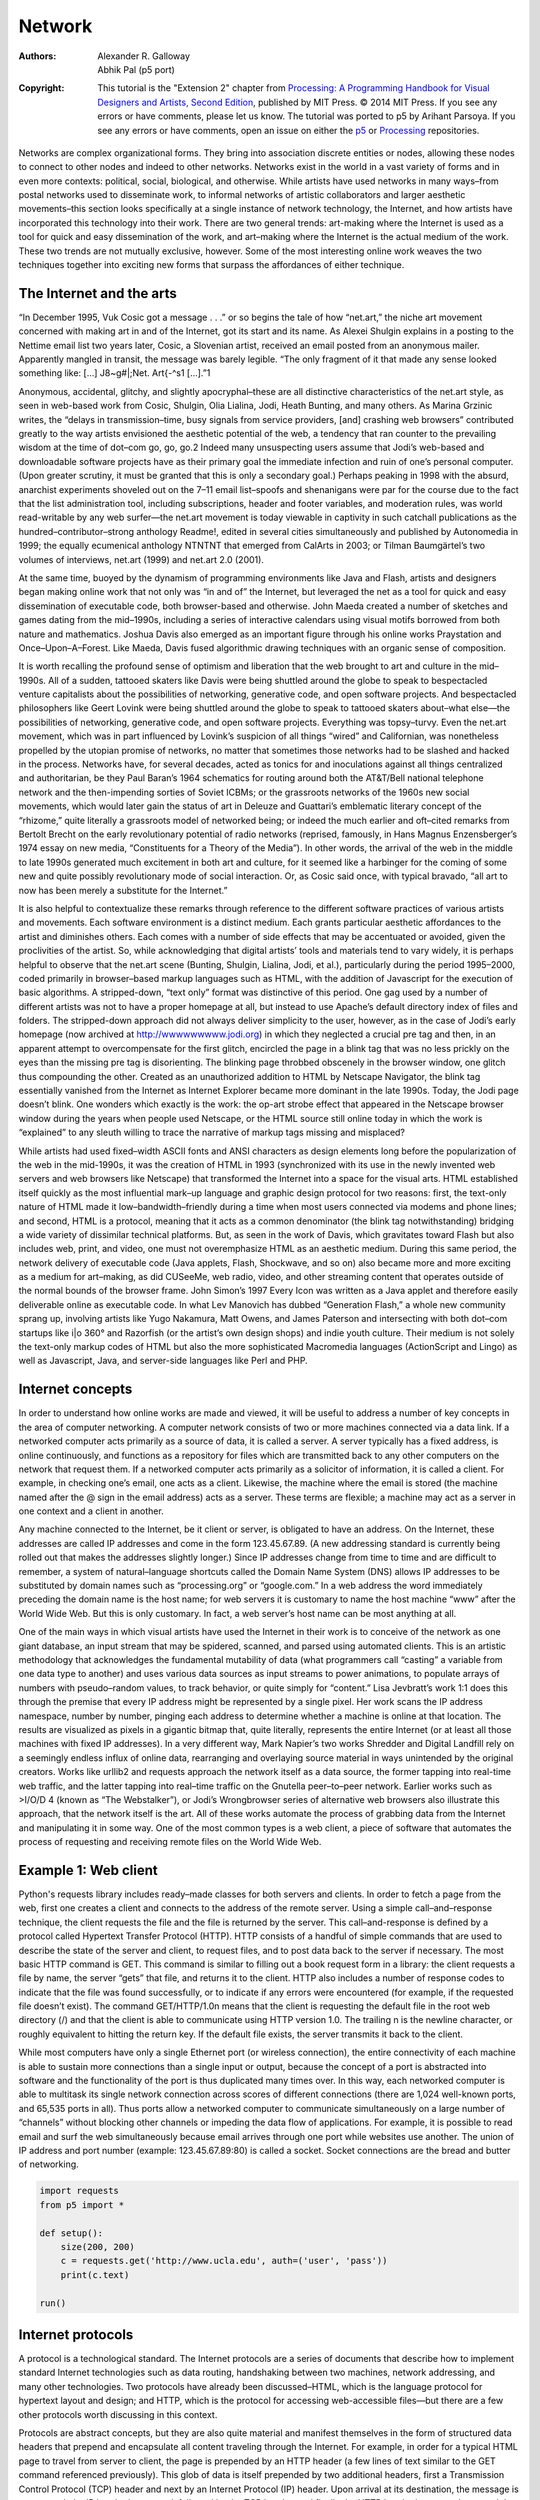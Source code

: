 *******
Network
*******

:Authors: Alexander R. Galloway; Abhik Pal (p5 port)
:Copyright: This tutorial is the "Extension 2" chapter from `Processing: A
   Programming Handbook for Visual Designers and Artists, Second
   Edition <https://processing.org/handbook>`_, published by MIT
   Press. © 2014 MIT Press. If you see any errors or have comments,
   please let us know. The tutorial was ported to p5 by Arihant Parsoya. If
   you see any errors or have comments, open an issue on either the
   `p5 <https://github.com/p5py/p5/issues>`_ or `Processing
   <https://github.com/processing/processing-docs/issues?q=is%3Aopen>`_
   repositories.

Networks are complex organizational forms. They bring into association discrete entities or nodes, allowing these nodes to connect to other nodes and indeed to other networks. Networks exist in the world in a vast variety of forms and in even more contexts: political, social, biological, and otherwise. While artists have used networks in many ways–from postal networks used to disseminate work, to informal networks of artistic collaborators and larger aesthetic movements–this section looks specifically at a single instance of network technology, the Internet, and how artists have incorporated this technology into their work. There are two general trends: art-making where the Internet is used as a tool for quick and easy dissemination of the work, and art–making where the Internet is the actual medium of the work. These two trends are not mutually exclusive, however. Some of the most interesting online work weaves the two techniques together into exciting new forms that surpass the affordances of either technique.

The Internet and the arts
=========================

“In December 1995, Vuk Cosic got a message . . .” or so begins the tale of how “net.art,” the niche art movement concerned with making art in and of the Internet, got its start and its name. As Alexei Shulgin explains in a posting to the Nettime email list two years later, Cosic, a Slovenian artist, received an email posted from an anonymous mailer. Apparently mangled in transit, the message was barely legible. “The only fragment of it that made any sense looked something like: […] J8~g#|\;Net. Art{-^s1 […].”1

Anonymous, accidental, glitchy, and slightly apocryphal–these are all distinctive characteristics of the net.art style, as seen in web-based work from Cosic, Shulgin, Olia Lialina, Jodi, Heath Bunting, and many others. As Marina Grzinic writes, the “delays in transmission–time, busy signals from service providers, [and] crashing web browsers” contributed greatly to the way artists envisioned the aesthetic potential of the web, a tendency that ran counter to the prevailing wisdom at the time of dot–com go, go, go.2 Indeed many unsuspecting users assume that Jodi’s web-based and downloadable software projects have as their primary goal the immediate infection and ruin of one’s personal computer. (Upon greater scrutiny, it must be granted that this is only a secondary goal.) Perhaps peaking in 1998 with the absurd, anarchist experiments shoveled out on the 7–11 email list–spoofs and shenanigans were par for the course due to the fact that the list administration tool, including subscriptions, header and footer variables, and moderation rules, was world read-writable by any web surfer—the net.art movement is today viewable in captivity in such catchall publications as the hundred–contributor–strong anthology Readme!, edited in several cities simultaneously and published by Autonomedia in 1999; the equally ecumenical anthology NTNTNT that emerged from CalArts in 2003; or Tilman Baumgärtel’s two volumes of interviews, net.art (1999) and net.art 2.0 (2001).

At the same time, buoyed by the dynamism of programming environments like Java and Flash, artists and designers began making online work that not only was “in and of” the Internet, but leveraged the net as a tool for quick and easy dissemination of executable code, both browser-based and otherwise. John Maeda created a number of sketches and games dating from the mid–1990s, including a series of interactive calendars using visual motifs borrowed from both nature and mathematics. Joshua Davis also emerged as an important figure through his online works Praystation and Once–Upon–A–Forest. Like Maeda, Davis fused algorithmic drawing techniques with an organic sense of composition.

It is worth recalling the profound sense of optimism and liberation that the web brought to art and culture in the mid–1990s. All of a sudden, tattooed skaters like Davis were being shuttled around the globe to speak to bespectacled venture capitalists about the possibilities of networking, generative code, and open software projects. And bespectacled philosophers like Geert Lovink were being shuttled around the globe to speak to tattooed skaters about–what else—the possibilities of networking, generative code, and open software projects. Everything was topsy–turvy. Even the net.art movement, which was in part influenced by Lovink’s suspicion of all things “wired” and Californian, was nonetheless propelled by the utopian promise of networks, no matter that sometimes those networks had to be slashed and hacked in the process. Networks have, for several decades, acted as tonics for and inoculations against all things centralized and authoritarian, be they Paul Baran’s 1964 schematics for routing around both the AT&T/Bell national telephone network and the then-impending sorties of Soviet ICBMs; or the grassroots networks of the 1960s new social movements, which would later gain the status of art in Deleuze and Guattari’s emblematic literary concept of the “rhizome,” quite literally a grassroots model of networked being; or indeed the much earlier and oft–cited remarks from Bertolt Brecht on the early revolutionary potential of radio networks (reprised, famously, in Hans Magnus Enzensberger’s 1974 essay on new media, “Constituents for a Theory of the Media”). In other words, the arrival of the web in the middle to late 1990s generated much excitement in both art and culture, for it seemed like a harbinger for the coming of some new and quite possibly revolutionary mode of social interaction. Or, as Cosic said once, with typical bravado, “all art to now has been merely a substitute for the Internet.”

It is also helpful to contextualize these remarks through reference to the different software practices of various artists and movements. Each software environment is a distinct medium. Each grants particular aesthetic affordances to the artist and diminishes others. Each comes with a number of side effects that may be accentuated or avoided, given the proclivities of the artist. So, while acknowledging that digital artists’ tools and materials tend to vary widely, it is perhaps helpful to observe that the net.art scene (Bunting, Shulgin, Lialina, Jodi, et al.), particularly during the period 1995–2000, coded primarily in browser–based markup languages such as HTML, with the addition of Javascript for the execution of basic algorithms. A stripped-down, “text only” format was distinctive of this period. One gag used by a number of different artists was not to have a proper homepage at all, but instead to use Apache’s default directory index of files and folders. The stripped-down approach did not always deliver simplicity to the user, however, as in the case of Jodi’s early homepage (now archived at http://wwwwwwwww.jodi.org) in which they neglected a crucial pre tag and then, in an apparent attempt to overcompensate for the first glitch, encircled the page in a blink tag that was no less prickly on the eyes than the missing pre tag is disorienting. The blinking page throbbed obscenely in the browser window, one glitch thus compounding the other. Created as an unauthorized addition to HTML by Netscape Navigator, the blink tag essentially vanished from the Internet as Internet Explorer became more dominant in the late 1990s. Today, the Jodi page doesn’t blink. One wonders which exactly is the work: the op-art strobe effect that appeared in the Netscape browser window during the years when people used Netscape, or the HTML source still online today in which the work is “explained” to any sleuth willing to trace the narrative of markup tags missing and misplaced?

While artists had used fixed–width ASCII fonts and ANSI characters as design elements long before the popularization of the web in the mid-1990s, it was the creation of HTML in 1993 (synchronized with its use in the newly invented web servers and web browsers like Netscape) that transformed the Internet into a space for the visual arts. HTML established itself quickly as the most influential mark–up language and graphic design protocol for two reasons: first, the text-only nature of HTML made it low–bandwidth–friendly during a time when most users connected via modems and phone lines; and second, HTML is a protocol, meaning that it acts as a common denominator (the blink tag notwithstanding) bridging a wide variety of dissimilar technical platforms. But, as seen in the work of Davis, which gravitates toward Flash but also includes web, print, and video, one must not overemphasize HTML as an aesthetic medium. During this same period, the network delivery of executable code (Java applets, Flash, Shockwave, and so on) also became more and more exciting as a medium for art–making, as did CUSeeMe, web radio, video, and other streaming content that operates outside of the normal bounds of the browser frame. John Simon’s 1997 Every Icon was written as a Java applet and therefore easily deliverable online as executable code. In what Lev Manovich has dubbed “Generation Flash,” a whole new community sprang up, involving artists like Yugo Nakamura, Matt Owens, and James Paterson and intersecting with both dot–com startups like i|o 360° and Razorfish (or the artist’s own design shops) and indie youth culture. Their medium is not solely the text-only markup codes of HTML but also the more sophisticated Macromedia languages (ActionScript and Lingo) as well as Javascript, Java, and server-side languages like Perl and PHP.

Internet concepts
=================

In order to understand how online works are made and viewed, it will be useful to address a number of key concepts in the area of computer networking. A computer network consists of two or more machines connected via a data link. If a networked computer acts primarily as a source of data, it is called a server. A server typically has a fixed address, is online continuously, and functions as a repository for files which are transmitted back to any other computers on the network that request them. If a networked computer acts primarily as a solicitor of information, it is called a client. For example, in checking one’s email, one acts as a client. Likewise, the machine where the email is stored (the machine named after the @ sign in the email address) acts as a server. These terms are flexible; a machine may act as a server in one context and a client in another.

Any machine connected to the Internet, be it client or server, is obligated to have an address. On the Internet, these addresses are called IP addresses and come in the form 123.45.67.89. (A new addressing standard is currently being rolled out that makes the addresses slightly longer.) Since IP addresses change from time to time and are difficult to remember, a system of natural–language shortcuts called the Domain Name System (DNS) allows IP addresses to be substituted by domain names such as “processing.org” or “google.com.” In a web address the word immediately preceding the domain name is the host name; for web servers it is customary to name the host machine “www” after the World Wide Web. But this is only customary. In fact, a web server’s host name can be most anything at all.

One of the main ways in which visual artists have used the Internet in their work is to conceive of the network as one giant database, an input stream that may be spidered, scanned, and parsed using automated clients. This is an artistic methodology that acknowledges the fundamental mutability of data (what programmers call “casting” a variable from one data type to another) and uses various data sources as input streams to power animations, to populate arrays of numbers with pseudo–random values, to track behavior, or quite simply for “content.” Lisa Jevbratt’s work 1:1 does this through the premise that every IP address might be represented by a single pixel. Her work scans the IP address namespace, number by number, pinging each address to determine whether a machine is online at that location. The results are visualized as pixels in a gigantic bitmap that, quite literally, represents the entire Internet (or at least all those machines with fixed IP addresses). In a very different way, Mark Napier’s two works Shredder and Digital Landfill rely on a seemingly endless influx of online data, rearranging and overlaying source material in ways unintended by the original creators. Works like urllib2 and requests approach the network itself as a data source, the former tapping into real-time web traffic, and the latter tapping into real–time traffic on the Gnutella peer–to–peer network. Earlier works such as >I/O/D 4 (known as “The Webstalker”), or Jodi’s Wrongbrowser series of alternative web browsers also illustrate this approach, that the network itself is the art. All of these works automate the process of grabbing data from the Internet and manipulating it in some way. One of the most common types is a web client, a piece of software that automates the process of requesting and receiving remote files on the World Wide Web.

Example 1: Web client
=====================

Python's requests library includes ready–made classes for both servers and clients. In order to fetch a page from the web, first one creates a client and connects to the address of the remote server. Using a simple call–and–response technique, the client requests the file and the file is returned by the server. This call–and-response is defined by a protocol called Hypertext Transfer Protocol (HTTP). HTTP consists of a handful of simple commands that are used to describe the state of the server and client, to request files, and to post data back to the server if necessary. The most basic HTTP command is GET. This command is similar to filling out a book request form in a library: the client requests a file by name, the server “gets” that file, and returns it to the client. HTTP also includes a number of response codes to indicate that the file was found successfully, or to indicate if any errors were encountered (for example, if the requested file doesn’t exist). The command GET/HTTP/1.0\n means that the client is requesting the default file in the root web directory (/) and that the client is able to communicate using HTTP version 1.0. The trailing \n is the newline character, or roughly equivalent to hitting the return key. If the default file exists, the server transmits it back to the client.

While most computers have only a single Ethernet port (or wireless connection), the entire connectivity of each machine is able to sustain more connections than a single input or output, because the concept of a port is abstracted into software and the functionality of the port is thus duplicated many times over. In this way, each networked computer is able to multitask its single network connection across scores of different connections (there are 1,024 well-known ports, and 65,535 ports in all). Thus ports allow a networked computer to communicate simultaneously on a large number of “channels” without blocking other channels or impeding the data flow of applications. For example, it is possible to read email and surf the web simultaneously because email arrives through one port while websites use another. The union of IP address and port number (example: 123.45.67.89:80) is called a socket. Socket connections are the bread and butter of networking.

.. code:: python

    import requests
    from p5 import *

    def setup():
        size(200, 200)
        c = requests.get('http://www.ucla.edu', auth=('user', 'pass'))
        print(c.text)

    run()

Internet protocols
==================

A protocol is a technological standard. The Internet protocols are a series of documents that describe how to implement standard Internet technologies such as data routing, handshaking between two machines, network addressing, and many other technologies. Two protocols have already been discussed–HTML, which is the language protocol for hypertext layout and design; and HTTP, which is the protocol for accessing web-accessible files—but there are a few other protocols worth discussing in this context.

Protocols are abstract concepts, but they are also quite material and manifest themselves in the form of structured data headers that prepend and encapsulate all content traveling through the Internet. For example, in order for a typical HTML page to travel from server to client, the page is prepended by an HTTP header (a few lines of text similar to the GET command referenced previously). This glob of data is itself prepended by two additional headers, first a Transmission Control Protocol (TCP) header and next by an Internet Protocol (IP) header. Upon arrival at its destination, the message is unwrapped: the IP header is removed, followed by the TCP header, and finally the HTTP header is removed to reveal the original HTML page. All of this is done in the blink of an eye. All headers contain useful information about the packet. But perhaps the four most useful pieces of information are the sender IP address, receiver IP address, sender port, and receiver port. These four pieces are significant because they indicate the network addresses of the machines in question, plus, via a reverse lookup of the port numbers, the type of data being transferred (port 80 indicating web data, port 23 indicating a Telnet connection, and so on). See the /etc/services file on any Macintosh, Linux, or UNIX machine, or browse IANA’s registry for a complete listing of port numbers. The addresses are contained in the IP header from byte 12 to byte 29 (counting from 0), while the ports are contained in bytes zero through three of the TCP header.

The two elements of the socket connection (IP address and port) are separated into two different protocols because of the different nature of IP and TCP. The IP protocol is concerned with routing data from one place to another and hence requires having an IP address in order to route correctly but cares little about the type of data in its payload. TCP is concerned with establishing a virtual circuit between server and client and thus requires slightly more information about the type of Internet communication being attempted. IP and TCP work so closely together that they are often described in one breath as the “TCP/IP suite.”

While most data on the Internet relies on the TCP/IP suite to get around, certain forms of networked communication are better suited to the UDP/IP combination. User Datagram Protocol (UDP) has a much leaner implementation than TCP, and while it therefore sacrifices many of the features of TCP, it is nevertheless useful for stateless data connections and connections that require a high throughput of packets per second, such as online games.

Network tools
=============

There are a number of existing network tools that a programmer may use beyond the Processing environment. Carnivore and tcpdump, two different types of packet sniffers that allow one to receive LAN packets in real time, have already been mentioned. The process of scanning networks for available hosts, called network discovery, is also possible using port scanner tools such as Nmap. These tools use a variety of methods for looping through a numerical set of IP addresses (example: 192.168.1.x where x is incremented from 0 to 255), testing to see if a machine responds at that address. Then, if a machine is known to be online, the port scanner is used to loop through a range of ports on the machine (example: 192.168.1.1:x where x is a port number incremented from 1 to 1024) in order to determine which ports are open, thereby determining which application services are available. Port scans can also be used to obtain “fingerprints” for remote machines, which aid in the identification of the machine’s current operating system, type, and version information for known application services.

Perhaps the most significant advance in popular networking since the emergence of the web in the mid-1990s was the development of peer-to-peer systems like Gnutella or BitTorrent. Coming on the heels of Napster, Gnutella fully distributed the process of file sharing and transfer, but also fully distributed the network’s search algorithm, a detail that had created bottlenecks (not to mention legal liabilities) for the more centralized Napster. With a distributed search algorithm, search queries hopscotch from node to node, just like the “hot potato” method used in IP routing; they do not pass through any centralized server. The Gnutella protocol has been implemented in dozens of peer-to-peer applications.

Yet more recently Gnutella has been superseded by systems like BitTorrent, a peer–to–peer application that allows file transfers to happen simultaneously between large numbers of users. BitTorrent has gained wide popularity for its increased efficiencies, particularly for transfers of large files such as video and software.

Many software projects requiring networked audio have come to rely on the Open Sound Control (OSC) protocol. OSC is a protocol for communication between multimedia devices such as computers and synthesizers. OSC has been integrated into SuperCollider and Max/MSP and has been ported to most modern languages including Perl and Java. Andreas Schlegel’s “oscP5” is an OSC extension library for Processing.

The Internet has become more peer-oriented in other ways too, not simply through file sharing but also through friend communities and other kinds of social interaction. Web 2.0 platforms like Facebook, Twitter, or YouTube allow groups of people to network with each other, whether it be a small group of five or ten, or a larger group of several thousands. While the more traditional client-server model relied on a clear distinction between information providers and information consumers, newer systems have disrupted some of the old hierarchies, allowing networked users to act as both producers and consumers of content. Such systems thus rely heavily on user-generated content and expect a higher amount of participation and interaction from their user base.

Conclusion
==========

Programmers are often required to consider interconnections between webs of objects and events. Because of this, programming for networks is a natural extension of programming for a single machine. Classes send messages to other classes just like hosts send messages to other hosts. An object has an interface, and so does an Ethernet adapter. The algorithmic construction of entities in dialogue–pixels, bits, frames, nodes–is central to what Processing is all about. Networking these entities by moving some of them to one machine and some to another is but a small additional step. What is required, however, is a knowledge of the various standards and techniques at play when bona fide networking takes place.

Historically, there have been two basic strands of networked art: art where the network is used as the actual medium of art–making, or art where the network is used as the transportation medium for dissemination of the work. The former might be understood as art of the Internet, while the latter as art for the Internet. The goal of this text has been to introduce some of the basic conditions, both technological and aesthetic, for making networked art, in the hopes that entirely new techniques and approaches will spring forth in the future as both strands blend together into exciting new forms.